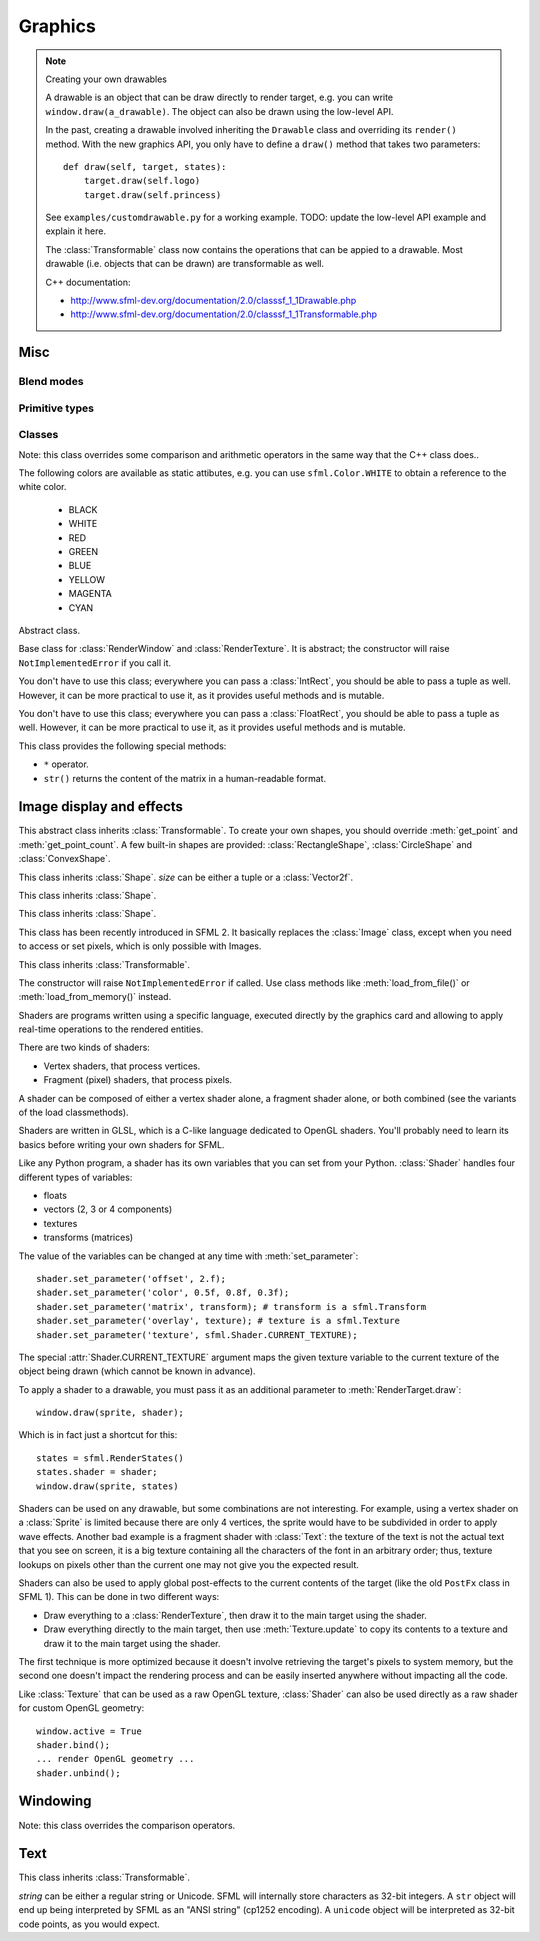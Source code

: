 .. Copyright 2011, 2012 Bastien Léonard. All rights reserved.

.. Redistribution and use in source (reStructuredText) and 'compiled'
   forms (HTML, PDF, PostScript, RTF and so forth) with or without
   modification, are permitted provided that the following conditions are
   met:

.. 1. Redistributions of source code (reStructuredText) must retain
   the above copyright notice, this list of conditions and the
   following disclaimer as the first lines of this file unmodified.

.. 2. Redistributions in compiled form (converted to HTML, PDF,
   PostScript, RTF and other formats) must reproduce the above
   copyright notice, this list of conditions and the following
   disclaimer in the documentation and/or other materials provided
   with the distribution.

.. THIS DOCUMENTATION IS PROVIDED BY BASTIEN LÉONARD ``AS IS'' AND ANY
   EXPRESS OR IMPLIED WARRANTIES, INCLUDING, BUT NOT LIMITED TO, THE
   IMPLIED WARRANTIES OF MERCHANTABILITY AND FITNESS FOR A PARTICULAR
   PURPOSE ARE DISCLAIMED. IN NO EVENT SHALL BASTIEN LÉONARD BE LIABLE
   FOR ANY DIRECT, INDIRECT, INCIDENTAL, SPECIAL, EXEMPLARY, OR
   CONSEQUENTIAL DAMAGES (INCLUDING, BUT NOT LIMITED TO, PROCUREMENT OF
   SUBSTITUTE GOODS OR SERVICES; LOSS OF USE, DATA, OR PROFITS; OR
   BUSINESS INTERRUPTION) HOWEVER CAUSED AND ON ANY THEORY OF LIABILITY,
   WHETHER IN CONTRACT, STRICT LIABILITY, OR TORT (INCLUDING NEGLIGENCE
   OR OTHERWISE) ARISING IN ANY WAY OUT OF THE USE OF THIS DOCUMENTATION,
   EVEN IF ADVISED OF THE POSSIBILITY OF SUCH DAMAGE.


Graphics
========

.. module:: sfml



.. _custom_drawables:

.. note:: Creating your own drawables

   A drawable is an object that can be draw directly to render target,
   e.g. you can write ``window.draw(a_drawable)``. The object can also
   be drawn using the low-level API.

   In the past, creating a drawable involved inheriting the ``Drawable``
   class and overriding its ``render()`` method. With the new graphics API,
   you only have to define a ``draw()`` method that takes two parameters::

       def draw(self, target, states):
           target.draw(self.logo)
           target.draw(self.princess)

   See ``examples/customdrawable.py`` for a working example.
   TODO: update the low-level API example and explain it here.

   The :class:`Transformable` class now contains the operations that can
   be appied to a drawable. Most drawable (i.e. objects that can be drawn)
   are transformable as well.

   C++ documentation:

   * http://www.sfml-dev.org/documentation/2.0/classsf_1_1Drawable.php
   * http://www.sfml-dev.org/documentation/2.0/classsf_1_1Transformable.php



Misc
----


.. _blend_modes:

Blend modes
^^^^^^^^^^^

.. attribute:: BLEND_ALPHA
.. attribute:: BLEND_ADD
.. attribute:: BLEND_MULTIPLY
.. attribute:: BLEND_NONE


.. _primitive_types:

Primitive types
^^^^^^^^^^^^^^^

.. attribute:: POINTS
.. attribute:: LINES
.. attribute:: LINES_STRIP
.. attribute:: TRIANGLES
.. attribute:: TRIANGLES_FAN
.. attribute:: QUADS


Classes
^^^^^^^

.. class:: Color(int r, int g, int b[, int a=255])

   Note: this class overrides some comparison and arithmetic operators in the
   same way that the C++ class does..

   The following colors are available as static attibutes, e.g. you can use
   ``sfml.Color.WHITE`` to obtain a reference to the white color.

    * BLACK
    * WHITE
    * RED
    * GREEN
    * BLUE
    * YELLOW
    * MAGENTA
    * CYAN

   .. attribute:: r
   .. attribute:: g
   .. attribute:: b
   .. attribute:: a




.. class:: Transformable

   Abstract class.

   .. attribute:: origin
   .. attribute:: position
   .. attribute:: rotation
   .. attribute:: scale

      The object returned by this property will behave like a tuple,
      but it might be important in some cases to know that its exact
      type isn't tuple, although its class does inherit tuple. In
      practice it should behave just like one, except if you write
      code that checks for exact type using the ``type()`` function.
      Instead, use ``isinstance()``::

        if isinstance(some_object, tuple):
            # We now know that some_object is a tuple

   .. attribute:: x
   .. attribute:: y

   .. method:: get_inverse_transform()
   .. method:: get_transform()
   .. method:: move(float x, float y)
   .. method:: rotate(float angle)



.. class:: RenderTarget

   Base class for :class:`RenderWindow` and :class:`RenderTexture`. It
   is abstract; the constructor will raise ``NotImplementedError`` if
   you call it.

   .. attribute:: default_view
   .. attribute:: height
   .. attribute:: size
   .. attribute:: view
   .. attribute:: width

   .. method:: clear
   .. method:: convert_coords
   .. method:: draw(drawable, ...)

      *drawable* may be:

      * A built-in drawable, such as :class:`Sprite` or :class:`Text`,
        or a user-made drawable (see :ref:`Creating your own drawables
        <custom_drawables>`). You can pass a second argument of type
        :class:`Shader` or :class:`RenderStates`. Example::

            window.draw(sprite, shader)

      * A list of :class:`Vertex` objects. You must pass a
        :ref:`primitive type <primitive_types>` as a second argument,
        and can pass a :class:`Shader` or :class:`RenderStates` as a
        third argument. Example::

            window.draw(vertices, sf::QUADS, shader)

        See ``examples/vertices.py`` for a working example.

   .. method:: get_viewport
   .. method:: pop_gl_states
   .. method:: push_gl_states
   .. method:: reset_gl_states



.. class:: IntRect(int left=0, int top=0, int width=0, int height=0)

   You don't have to use this class; everywhere you can pass a
   :class:`IntRect`, you should be able to pass a tuple as
   well. However, it can be more practical to use it, as it provides
   useful methods and is mutable.

   .. attribute:: left
   .. attribute:: top
   .. attribute:: width
   .. attribute:: height

   .. method:: contains(int x, int y)
   .. method:: intersects(IntRect rect[, IntRect intersection])



.. class:: FloatRect(float left=0, float top=0, float width=0, float height=0)

   You don't have to use this class; everywhere you can pass a
   :class:`FloatRect`, you should be able to pass a tuple as
   well. However, it can be more practical to use it, as it provides
   useful methods and is mutable.

   .. attribute:: left
   .. attribute:: top
   .. attribute:: width
   .. attribute:: height

   .. method:: contains(int x, int y)
   .. method:: intersects(FloatRect rect[, FloatRect intersection])



.. class:: Transform(float a00, float a01, float a02,\
                     float a10, float a11, float a12,\
                     float a20, float a21, float a22)

   This class provides the following special methods:

   * ``*`` operator.
   * ``str()`` returns the content of the matrix in a human-readable format.

   .. attribute:: IDENTITY

      Class attribute containing the identity matrix.

   .. attribute:: matrix

   .. method:: combine(transform)
   .. method:: get_inverse()
   .. method:: rotate(float angle[, float center_x, float center_y])
   .. method:: scale(float scale_x, float scale_y[, float, center_y,\
                     float center_y])
   .. method:: transform_point(float x, float y)
   .. method:: transform_rect(FloatRect rectangle)
   .. method:: translate(float x, float y)





Image display and effects
-------------------------



.. class:: Shape

   This abstract class inherits :class:`Transformable`. To create your
   own shapes, you should override :meth:`get_point` and
   :meth:`get_point_count`. A few built-in shapes are provided:
   :class:`RectangleShape`, :class:`CircleShape` and \
   :class:`ConvexShape`.

   .. attribute:: fill_color
   .. attribute:: global_bounds
   .. attribute:: local_bounds
   .. attribute:: texture
   .. attribute:: texture_rect
   .. attribute:: outline_color
   .. attribute:: outline_thickness

   .. method:: get_point(int index)

      This method should be overriden to return a tuple or a
      :class:`Vector2f` containing the coordinates at the position
      ``index``.

   .. method:: get_point_count()

      This method should be overriden to return the number of points,
      as an integer.

   .. method:: set_texture(texture[, reset_rect=False])
   .. method:: update()

      This method is not available in built-in SFML shapes (it would
      require extra work for each class, and doesn't seem useful for
      any use case).



.. class:: RectangleShape([size])

   This class inherits :class:`Shape`. *size* can be either a tuple or
   a :class:`Vector2f`.

   .. attribute:: size



.. class:: CircleShape([float radius[, int point_count]])

   This class inherits :class:`Shape`.

   .. attribute:: point_count
   .. attribute:: radius


.. class:: ConvexShape([int point_count])

   This class inherits :class:`Shape`.

   .. attribute:: point_count


.. class:: Image(int width, int height[, color])

   .. attribute:: height
   .. attribute:: width

   .. classmethod:: load_from_file(filename)
   .. classmethod:: load_from_memory(str mem)
   .. classmethod:: load_from_pixels(int width, int height, str pixels)

   .. method:: __getitem__()

      Get a pixel from the image. Equivalent to :meth:`get_pixel()`. Example::

         print image[0,0]  # Create tuple implicitly
         print image[(0,0)]  # Create tuple explicitly

   .. method:: __setitem__()

      Set a pixel of the image. Equivalent to :meth:`set_pixel()`. Example::

         image[0,0] = sfml.Color(10, 20, 30)  # Create tuple implicitly
         image[(0,0)] = sfml.Color(10, 20, 30)  # Create tuple explicitly

   .. method:: copy(Image source, int dest_x, int dest_y\
                    [, source_rect, apply_alpha])
   .. method:: create_mask_from_color(color, int alpha)
   .. method:: get_pixel(int x, int y)
   .. method:: get_pixels()
   .. method:: save_to_file(filename)
   .. method:: set_pixel(int x, int y, color)
   .. method:: update_pixels(str pixels[, rect])



.. class:: Texture([int width[, int height]])

   This class has been recently introduced in SFML 2. It basically
   replaces the :class:`Image` class, except when you need to access
   or set pixels, which is only possible with Images.

   .. attribute:: MAXIMUM_SIZE
   .. attribute:: height   
   .. attribute:: repeated
   .. attribute:: smooth
   .. attribute:: width

   .. classmethod:: load_from_file(filename[, area])

      *area* can be either a tuple or an :class:`IntRect`.

   .. classmethod:: load_from_image(image[, area])

      *area* can be either a tuple or an :class:`IntRect`.

   .. classmethod:: load_from_memory(bytes data[, area])

      *area* can be either a tuple or an :class:`IntRect`.

   .. method:: bind()
   .. method:: update(object source, int p1=-1, int p2=-1, int p3=-1, int p4=-1)

      This method can be called in three ways, to be consistent with
      the C++ method overloading::

          update(bytes pixels[, width, height, x, y])
          update(image[, x, y])
          update(window[, x, y])



.. class:: Sprite([texture])

   This class inherits :class:`Transformable`.

   .. attribute:: color
   .. attribute:: global_bounds
   .. attribute:: local_bounds
   .. attribute:: texture
   .. attribute:: texture_rect

      .. warning::

         This property returns a copy of the rectangle, so code like
         this won't work::

             sprite.texture_rect.top = 10

   .. method:: set_texture(texture[, adjust_to_new_size=False])



.. class:: Shader

   The constructor will raise ``NotImplementedError`` if called.  Use
   class methods like :meth:`load_from_file()` or :meth:`load_from_memory()`
   instead.

   Shaders are programs written using a specific language, executed
   directly by the graphics card and allowing to apply real-time
   operations to the rendered entities.

   There are two kinds of shaders:

   * Vertex shaders, that process vertices.
   * Fragment (pixel) shaders, that process pixels.

   A shader can be composed of either a vertex shader alone, a
   fragment shader alone, or both combined (see the variants of the
   load classmethods).

   Shaders are written in GLSL, which is a C-like language dedicated
   to OpenGL shaders. You'll probably need to learn its basics before
   writing your own shaders for SFML.

   Like any Python program, a shader has its own variables that you can
   set from your Python. :class:`Shader` handles four different types
   of variables:

   * floats
   * vectors (2, 3 or 4 components)
   * textures
   * transforms (matrices)

   The value of the variables can be changed at any time with
   :meth:`set_parameter`::

       shader.set_parameter('offset', 2.f);
       shader.set_parameter('color', 0.5f, 0.8f, 0.3f);
       shader.set_parameter('matrix', transform); # transform is a sfml.Transform
       shader.set_parameter('overlay', texture); # texture is a sfml.Texture
       shader.set_parameter('texture', sfml.Shader.CURRENT_TEXTURE);

   The special :attr:`Shader.CURRENT_TEXTURE` argument maps the given
   texture variable to the current texture of the object being drawn
   (which cannot be known in advance).

   To apply a shader to a drawable, you must pass it as an additional
   parameter to :meth:`RenderTarget.draw`::

       window.draw(sprite, shader);

   Which is in fact just a shortcut for this::

       states = sfml.RenderStates()
       states.shader = shader;
       window.draw(sprite, states)

   Shaders can be used on any drawable, but some combinations are not
   interesting. For example, using a vertex shader on a
   :class:`Sprite` is limited because there are only 4 vertices, the
   sprite would have to be subdivided in order to apply wave
   effects. Another bad example is a fragment shader with
   :class:`Text`: the texture of the text is not the actual text that
   you see on screen, it is a big texture containing all the
   characters of the font in an arbitrary order; thus, texture lookups
   on pixels other than the current one may not give you the expected
   result.

   Shaders can also be used to apply global post-effects to the
   current contents of the target (like the old ``PostFx`` class in
   SFML 1). This can be done in two different ways:

   * Draw everything to a :class:`RenderTexture`, then draw it to the main
     target using the shader.
   * Draw everything directly to the main target, then use
     :meth:`Texture.update` to copy its contents to a texture
     and draw it to the main target using the shader.

   The first technique is more optimized because it doesn't involve
   retrieving the target's pixels to system memory, but the second one
   doesn't impact the rendering process and can be easily inserted
   anywhere without impacting all the code.

   Like :class:`Texture` that can be used as a raw OpenGL texture,
   :class:`Shader` can also be used directly as a raw shader for
   custom OpenGL geometry::

      window.active = True
      shader.bind();
      ... render OpenGL geometry ...
      shader.unbind();


   .. attribute:: IS_AVAILABLE
   .. attribute:: CURRENT_TEXTURE
   .. attribute:: FRAGMENT
   .. attribute:: VERTEX

   .. classmethod:: load_both_types_from_file(str vertex_shader_filename,\
                                              str fragment_shader_filename)
   .. classmethod:: load_both_types_from_memory(str vertex_shader,\
                                                str fragment_shader)
   .. classmethod:: load_from_file(filename, int type)

      *type* must be :attr:`Shader.FRAGMENT` or :attr:`Shader.VERTEX`.

   .. classmethod:: load_from_memory(str shader, int type)

      *type* must be :attr:`Shader.FRAGMENT` or :attr:`Shader.VERTEX`.

   .. method:: bind()

   .. method:: set_parameter(str name, float x[, float y, float z, float w])

      After *name*, you can pass as many parameters as four, depending
      on your need.

   .. method:: unbind()




.. class:: RenderTexture(int width, int height[, bool depth=False])

   .. attribute:: active
   .. attribute:: default_view
   .. attribute:: height
   .. attribute:: texture
   .. attribute:: smooth
   .. attribute:: view
   .. attribute:: width
    
   .. method:: clear([color])
   .. method:: convert_coords(int x, int y[, view])
   .. method:: create(int width, int height[, bool depth=False])
   .. method:: display()
   .. method:: draw(drawable[, shader])
   .. method:: get_viewport(view)
   .. method:: restore_gl_states()
   .. method:: save_gl_states()



.. class:: Vertex([position[, color[, tex_coords]]])

   .. attribute:: color
   .. attribute:: position
   .. attribute:: tex_coords


Windowing
---------


.. class:: RenderWindow(VideoMode mode, title\
                        [, style[, ContextSettings settings]])

   *style* can be one of:

   ========================= ===========
   Name                      Description
   ========================= ===========
   ``sfml.Style.NONE``
   ``sfml.Style.TITLEBAR``
   ``sfml.Style.RESIZE``
   ``sfml.Style.CLOSE``
   ``sfml.Style.FULLSCREEN``
   ========================= ===========

   .. attribute:: active
   .. attribute:: cursor_position
   .. attribute:: default_view
   .. attribute:: framerate_limit
   .. attribute:: height
   .. attribute:: joystick_threshold
   .. attribute:: key_repeat_enabled
   .. attribute:: mouse_cursor_visible
   .. attribute:: open
   .. attribute:: position
   .. attribute:: settings
   .. attribute:: size

   .. attribute:: system_handle

      Return the system handle as a long (or int on Python 3). Windows
      and Mac users will probably need to cast this as another type
      suitable for their system's API. Please contact me and show me
      your use case so that I can make the API more user-friendly.

   .. attribute:: title
   .. attribute:: vertical_sync_enabled
   .. attribute:: view
   .. attribute:: width

   .. classmethod:: from_window_handle(long window_handle\
                                       [, ContextSettings settings])

      Equivalent to this C++ constructor::

         RenderWindow(WindowHandle, ContextSettings=ContextSettings())

   .. method:: clear([color])
   .. method:: close()
   .. method:: convert_coords(x, y[, view])
   .. method:: create(VideoMode mode, title\
                      [, int style[, ContextSettings settings]])
   .. method:: display()
   .. method:: draw()
   .. method:: get_input()
   .. method:: get_viewport(view)
   .. method:: iter_events()

      Return an iterator which yields the current pending events. Example::
        
         for event in window.iter_events():
             if event.type == sfml.Event.CLOSED:
                 # ...

   .. method:: poll_event()
   .. method:: restore_gl_states()
   .. method:: save_gl_states()
   .. method:: set_icon(int width, int height, str pixels)
   .. method:: show(show)
   .. method:: wait_event()




.. class:: RenderStates(shader=None, texture=None, transform=None)

   .. attribute:: blend_mode

      See :ref:`blend_modes`.

   .. attribute:: shader
   .. attribute:: texture
   .. attribute:: transform



.. class:: ContextSettings(int depth=24, int stencil=8, int antialiasing=0,\
                           int major=2, int minor=0)

   .. attribute:: antialiasing_level
   .. attribute:: depth_bits
   .. attribute:: major_version
   .. attribute:: minor_version
   .. attribute:: stencil_bits



.. class:: VideoMode([width, height, bits_per_pixel=32])

   Note: this class overrides the comparison operators.

   .. attribute:: width
   .. attribute:: height
   .. attribute:: bits_per_pixel

   .. classmethod:: get_desktop_mode()
   .. classmethod:: get_fullscreen_modes()

   .. method:: is_valid()



.. class:: View



   .. attribute:: center
   .. attribute:: height
   .. attribute:: rotation
   .. attribute:: size
   .. attribute:: viewport
   .. attribute:: width

   .. classmethod:: from_center_and_size(center, size)

      *center* and *size* can be either tuples or :class:`Vector2f`.

   .. classmethod:: from_rect(rect)

   .. method:: get_inverse_transform()
   .. method:: get_transform()
   .. method:: move()
   .. method:: reset()
   .. method:: rotate()
   .. method:: zoom()





Text
----


.. class:: Font()

   .. attribute:: DEFAULT_FONT

      The default font (Arial), as a class attribute::

         print sfml.Font.DEFAULT_FONT


   .. classmethod:: load_from_file(filename)
   .. classmethod:: load_from_memory(str data)

   .. method:: get_glyph(int code_point, int character_size, bool bold)
   .. method:: get_texture(int character_size)
   .. method:: get_kerning(int first, int second, int character_size)
   .. method:: get_line_spacing(int character_size)



.. class:: Text([string, font, character_size=0])

   This class inherits :class:`Transformable`.

   *string* can be either a regular string or Unicode. SFML will
   internally store characters as 32-bit integers. A ``str`` object
   will end up being interpreted by SFML as an "ANSI string" (cp1252
   encoding). A ``unicode`` object will be interpreted as 32-bit code
   points, as you would expect.

   .. attribute:: character_size
   .. attribute:: color
   .. attribute:: font
   .. attribute:: global_bounds
   .. attribute:: local_bounds
   .. attribute:: string

      This attribute can be set as either a ``str`` or ``unicode``
      object. The value retrieved will be either ``str`` or
      ``unicode`` as well, depending on what type has been set
      before. See :class:`Text` for more information.

   .. attribute:: style

      Can be one or more of the following:

      * ``sfml.Text.REGULAR``
      * ``sfml.Text.BOLD``
      * ``sfml.Text.ITALIC``
      * ``sfml.Text.UNDERLINED``

      Example::

         text.style = sfml.Text.BOLD | sfml.Text.ITALIC

   .. method:: find_character_pos(int index)



.. class:: Glyph

   .. attribute:: advance
   .. attribute:: bounds
   .. attribute:: texture_rect
